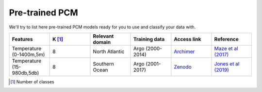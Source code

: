 .. _catalogue:

Pre-trained PCM
---------------

We'll try to list here pre-trained PCM models ready for you to use and classify your data with.

.. list-table::
    :widths:  5 5 5 5 5 5
    :header-rows: 1

    * - Features
      - K [#f1]_
      - Relevant domain
      - Training data
      - Access link
      - Reference
    * - Temperature (0-1400m,5m)
      - 8
      - North Atlantic
      - Argo (2000-2014)
      - `Archimer <http://dx.doi.org/10.17882/47106>`_
      - `Maze et al (2017)`_
    * - Temperature (15-980db,5db)
      - 8
      - Southern Ocean
      - Argo (2001-2017)
      - `Zenodo <https://doi.org/10.5281/zenodo.1543106>`_
      - `Jones et al (2019)`_

.. [#f1] Number of classes
.. _Maze et al (2017): http://dx.doi.org/10.1016/j.pocean.2016.12.008
.. _Jones et al (2019): http://dx.doi.org/10.1029/2018jc014629
